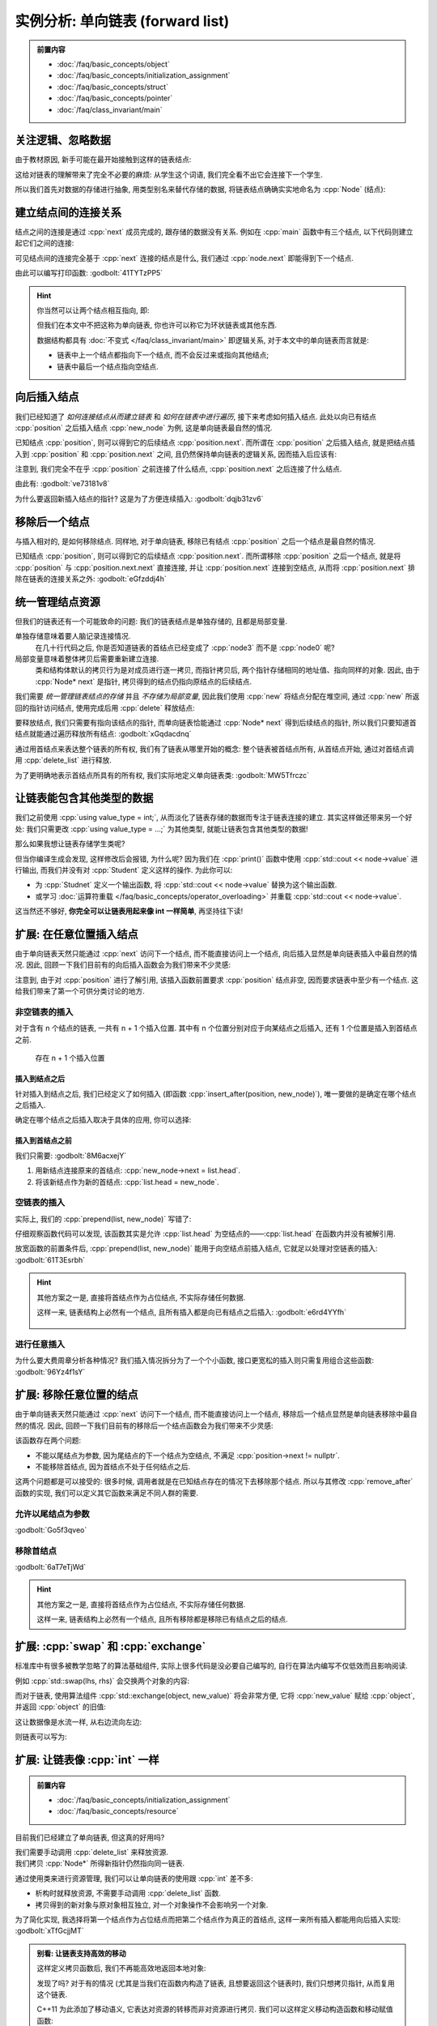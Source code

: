************************************************************************************************************************
实例分析: 单向链表 (forward list)
************************************************************************************************************************

.. admonition:: 前置内容
  :class: precontent

  - :doc:`/faq/basic_concepts/object`
  - :doc:`/faq/basic_concepts/initialization_assignment`
  - :doc:`/faq/basic_concepts/struct`
  - :doc:`/faq/basic_concepts/pointer`
  - :doc:`/faq/class_invariant/main`

========================================================================================================================
关注逻辑、忽略数据
========================================================================================================================

由于教材原因, 新手可能在最开始接触到这样的链表结点:

.. code-block:: cpp
  :linenos:

  struct Student {
    std::string id;
    std::string name;
    int grade;
    Student* link;  // 到下一个学生的连接
  };

这给对链表的理解带来了完全不必要的麻烦: 从学生这个词语, 我们完全看不出它会连接下一个学生.

所以我们首先对数据的存储进行抽象, 用类型别名来替代存储的数据, 将链表结点确确实实地命名为 :cpp:`Node` (结点):

.. code-block:: cpp
  :linenos:
  :caption: 类型别名

  using value_type = int;  // value_type 是 int 的别名

  value_type value = 0;  // 相当于 int value = 0;

.. code-block:: cpp
  :linenos:
  :caption: 链表结点

  using value_type = int;

  struct Node {
    value_type value;
    Node* next;  // 既然是到下一个结点, 那直接命名为 next 多好!
  };

========================================================================================================================
建立结点间的连接关系
========================================================================================================================

结点之间的连接是通过 :cpp:`next` 成员完成的, 跟存储的数据没有关系. 例如在 :cpp:`main` 函数中有三个结点, 以下代码则建立起它们之间的连接:

.. code-block:: cpp
  :linenos:

  int main() {
    // 初始化时, 下一个结点是 nullptr (空结点), 则三个结点之间没有连接
    Node node0 = {0, nullptr};  // value = 0, next = nullptr
    Node node1 = {1, nullptr};
    Node node2 = {2, nullptr};

    node0.next = &node1;  // 建立 node0 -> node1
    node1.next = &node2;  // 建立 node1 -> node2

    // 此时 node0 -> node1 -> node2 -> nullptr
  }

可见结点间的连接完全基于 :cpp:`next` 连接的结点是什么, 我们通过 :cpp:`node.next` 即能得到下一个结点.

由此可以编写打印函数: :godbolt:`41TYTzPP5`

.. code-block:: cpp
  :linenos:

  void print(Node const* begin) {
    for (Node const* node = begin;  // 从 begin 开始遍历;
         node != nullptr;           // 遍历直到结点是空结点;
         node = node->next) {       // 获取下一个结点
      std::cout << node->value << " -> ";
    }
    std::cout << "nullptr\n";
  }

.. hint::

  你当然可以让两个结点相互指向, 即:

  .. code-block:: cpp
    :linenos:

    Node left   = {0, nullptr};
    Node right  = {1, nullptr};
    left.next   = &right;
    right.next  = &left;
    // left ⇄ right

  但我们在本文中不把这称为单向链表, 你也许可以称它为环状链表或其他东西.

  数据结构都具有 :doc:`不变式 </faq/class_invariant/main>` 即逻辑关系, 对于本文中的单向链表而言就是:

  - 链表中上一个结点都指向下一个结点, 而不会反过来或指向其他结点;
  - 链表中最后一个结点指向空结点.

========================================================================================================================
向后插入结点
========================================================================================================================

我们已经知道了 *如何连接结点从而建立链表* 和 *如何在链表中进行遍历*, 接下来考虑如何插入结点. 此处以向已有结点 :cpp:`position` 之后插入结点 :cpp:`new_node` 为例, 这是单向链表最自然的情况.

已知结点 :cpp:`position`, 则可以得到它的后续结点 :cpp:`position.next`. 而所谓在 :cpp:`position` 之后插入结点, 就是把结点插入到 :cpp:`position` 和 :cpp:`position.next` 之间, 且仍然保持单向链表的逻辑关系, 因而插入后应该有:

.. code-block:: cpp
  :linenos:

  ... -> position -> new_node -> position.next -> ...

注意到, 我们完全不在乎 :cpp:`position` 之前连接了什么结点, :cpp:`position.next` 之后连接了什么结点.

由此有: :godbolt:`ve73181v8`

.. code-block:: cpp
  :linenos:

  // 在 position 之后插入 new_node
  // 前置条件:：
  //  - position != nullptr, 即 position 是确实存在的结点.
  //  - new_node != nullptr, 即 new_node 是确实存在的结点.
  //
  // 返回值::
  //  返回指向新插入结点的指针
  Node* insert_after(Node* position, Node* new_node) {
    new_node->next = position->next;
    position->next = new_node;
    return new_node;
  }

  int main() {
    Node node0 = {0, nullptr};
    Node node2 = {2, nullptr};
    insert_after(&node0, &node2);
    // node0 -> node2 -> nullptr

    Node node1 = {1, nullptr};
    insert_after(&node0, &node1);
    // node0 -> node1 -> node2 -> nullptr
  }

为什么要返回新插入结点的指针? 这是为了方便连续插入: :godbolt:`dqjb31zv6`

.. code-block:: cpp
  :linenos:

  int main() {
    Node node0 = {0, nullptr};
    Node node1 = {1, nullptr};
    Node node2 = {2, nullptr};

    Node* node = &node0;
    node       = insert_after(node, &node1);
    node       = insert_after(node, &node2);
    // node0 -> node1 -> node2 -> nullptr
  }

========================================================================================================================
移除后一个结点
========================================================================================================================

与插入相对的, 是如何移除结点. 同样地, 对于单向链表, 移除已有结点 :cpp:`position` 之后一个结点是最自然的情况.

已知结点 :cpp:`position`, 则可以得到它的后续结点 :cpp:`position.next`. 而所谓移除 :cpp:`position` 之后一个结点, 就是将 :cpp:`position` 与 :cpp:`position.next.next` 直接连接, 并让 :cpp:`position.next` 连接到空结点, 从而将 :cpp:`position.next` 排除在链表的连接关系之外: :godbolt:`eGfzddj4h`

.. code-block:: cpp
  :linenos:

  // 移除 position 的下一个结点
  // 前置条件:：
  //  - position       != nullptr, 即 position       是确实存在的结点.
  //  - position->next != nullptr, 即 position->next 是确实存在的结点.
  //
  // 返回值::
  //  返回移除的结点.
  Node* remove_after(Node* position) {
    Node* to_be_removed = position->next;
    position->next      = to_be_removed->next;
    to_be_removed->next = nullptr;
    return to_be_removed;
  }

  int main() {
    Node node0 = {0, nullptr};
    Node node1 = {1, nullptr};
    insert_after(&node0, &node1);
    // node0 -> node1 -> nullptr

    remove_after(&node0);
    // node0 -> nullptr
  }

========================================================================================================================
统一管理结点资源
========================================================================================================================

但我们的链表还有一个可能致命的问题: 我们的链表结点是单独存储的, 且都是局部变量.

单独存储意味着要人脑记录连接情况.
  .. code-block:: cpp
    :linenos:

    int main() {
      Node node0 = {0, nullptr};
      Node node1 = {1, nullptr};
      Node node2 = {2, nullptr};
      Node node3 = {3, nullptr};
      insert_after(&node0, &node1);
      insert_after(&node1, &node2);

      /* 几十行代码 */
      insert_after(&node3, &node0);
      /* 几十行代码 */
    }

  在几十行代码之后, 你是否知道链表的首结点已经变成了 :cpp:`node3` 而不是 :cpp:`node0` 呢?

局部变量意味着整体拷贝后需要重新建立连接.
  类和结构体默认的拷贝行为是对成员进行逐一拷贝, 而指针拷贝后, 两个指针存储相同的地址值、指向同样的对象. 因此, 由于 :cpp:`Node* next` 是指针, 拷贝得到的结点仍指向原结点的后续结点.

  .. code-block:: cpp
    :linenos:

    int main() {
      Node node0 = {0, nullptr};
      Node node1 = {1, nullptr};
      insert_after(&node0, &node1);
      // node0 -> node1 -> nullptr

      Node copy0 = node0;  // copy0 -> node1 -> nullptr;
      Node copy1 = node1;  // copy1 -> nullptr
    }

我们需要 *统一管理链表结点的存储* 并且 *不存储为局部变量*, 因此我们使用 :cpp:`new` 将结点分配在堆空间, 通过 :cpp:`new` 所返回的指针访问结点, 使用完成后用 :cpp:`delete` 释放结点:

.. code-block:: cpp
  :linenos:

  int main() {
    // new 会在堆空间分配结点, 并返回得到指向该结点的指针
    Node* node0 = new Node{0, nullptr};
    Node* node1 = new Node{1, nullptr};

    insert_after(&node0, &node1);
    // node0 -> node1 -> nullptr;

    // 用 delete 释放结点
    delete node0;
    delete node1;
  }

要释放结点, 我们只需要有指向该结点的指针, 而单向链表恰能通过 :cpp:`Node* next` 得到后续结点的指针, 所以我们只要知道首结点就能通过遍历释放所有结点: :godbolt:`xGqdacdnq`

.. code-block:: cpp
  :linenos:

  void delete_list(Node* node) {
    while (node != nullptr) {
      Node* to_delete = node;
      node            = node->next;
      delete to_delete;
    }
  }

  int main() {
    Node* head = new Node{0, nullptr};

    Node* node = head;
    node       = insert_after(node, new Node{1, nullptr});
    node       = insert_after(node, new Node{2, nullptr});
    // 0 -> 1 -> 2 -> nullptr

    delete remove_after(head);
    // 0 -> 2 -> nullptr

    delete_list(head);  // 释放
  }

通过用首结点来表达整个链表的所有权, 我们有了链表从哪里开始的概念: 整个链表被首结点所有, 从首结点开始, 通过对首结点调用 :cpp:`delete_list` 进行释放.

为了更明确地表示首结点所具有的所有权, 我们实际地定义单向链表类: :godbolt:`MW5Tfrczc`

.. code-block:: cpp
  :linenos:

  struct Forward_list {
   public:
    Node* head;
  };

  int main() {
    Forward_list list = {new Node{0, nullptr}};

    Node* node = list.head;
    node       = insert_after(node, new Node{1, nullptr});
    node       = insert_after(node, new Node{2, nullptr});
    // 0 -> 1 -> 2 -> nullptr

    delete remove_after(list.head);
    // 0 -> 2 -> nullptr

    delete_list(list.head);  // 释放
  }

========================================================================================================================
让链表能包含其他类型的数据
========================================================================================================================

我们之前使用 :cpp:`using value_type = int;`, 从而淡化了链表存储的数据而专注于链表连接的建立. 其实这样做还带来另一个好处: 我们只需更改 :cpp:`using value_type = ...;` 为其他类型, 就能让链表包含其他类型的数据!

.. code-block:: cpp
  :linenos:

  using value_type = double;  // 现在, 结点存储的是 double 类型数据
  // ...

那么如果我想让链表存储学生类呢?

.. code-block:: cpp
  :linenos:

  struct Student {
    std::string id;
    std::string name;
  };

  using value_type = Student;

但当你编译生成会发现, 这样修改后会报错, 为什么呢? 因为我们在 :cpp:`print()` 函数中使用 :cpp:`std::cout << node->value` 进行输出, 而我们并没有对 :cpp:`Student` 定义这样的操作. 为此你可以:

- 为 :cpp:`Studnet` 定义一个输出函数, 将 :cpp:`std::cout << node->value` 替换为这个输出函数.
- 或学习 :doc:`运算符重载 </faq/basic_concepts/operator_overloading>` 并重载 :cpp:`std::cout << node->value`.

这当然还不够好, **你完全可以让链表用起来像 int 一样简单**, 再坚持往下读!

========================================================================================================================
扩展: 在任意位置插入结点
========================================================================================================================

由于单向链表天然只能通过 :cpp:`next` 访问下一个结点, 而不能直接访问上一个结点, 向后插入显然是单向链表插入中最自然的情况. 因此, 回顾一下我们目前有的向后插入函数会为我们带来不少灵感:

.. code-block:: cpp
  :linenos:

  // 在 position 之后插入 new_node
  // 前置条件:：
  //  - position != nullptr, 即 position 是确实存在的结点.
  //  - new_node != nullptr, 即 new_node 是确实存在的结点.
  //
  // 返回值::
  //  返回指向新插入结点的指针.
  Node* insert_after(Node* position, Node* new_node) {
    new_node->next = position->next;
    position->next = new_node;
    return new_node;
  }

注意到, 由于对 :cpp:`position` 进行了解引用, 该插入函数前置要求 :cpp:`position` 结点非空, 因而要求链表中至少有一个结点. 这给我们带来了第一个可供分类讨论的地方.

------------------------------------------------------------------------------------------------------------------------
非空链表的插入
------------------------------------------------------------------------------------------------------------------------

对于含有 n 个结点的链表, 一共有 n + 1 个插入位置. 其中有 n 个位置分别对应于向某结点之后插入, 还有 1 个位置是插入到首结点之前.

.. figure:: insert.png

  存在 n + 1 个插入位置

^^^^^^^^^^^^^^^^^^^^^^^^^^^^^^^^^^^^^^^^^^^^^^^^^^^^^^^^^^^^^^^^^^^^^^^^^^^^^^^^^^^^^^^^^^^^^^^^^^^^^^^^^^^^^^^^^^^^^^^^
插入到结点之后
^^^^^^^^^^^^^^^^^^^^^^^^^^^^^^^^^^^^^^^^^^^^^^^^^^^^^^^^^^^^^^^^^^^^^^^^^^^^^^^^^^^^^^^^^^^^^^^^^^^^^^^^^^^^^^^^^^^^^^^^

针对插入到结点之后, 我们已经定义了如何插入 (即函数 :cpp:`insert_after(position, new_node)`), 唯一要做的是确定在哪个结点之后插入.

确定在哪个结点之后插入取决于具体的应用, 你可以选择:

.. tabs::

  .. tab:: 尾结点

    :godbolt:`4cq3ehsf4`

    .. code-block:: cpp
      :linenos:

      // 获取从 node 起链表的尾结点
      // 前置条件:：
      //  node != nullptr, 即 node 是确实存在的结点.
      Node* tail(Node* node) {
        for (; node->next != nullptr; node = node->next) {
        }
        return node;
      }

  .. tab:: 第 n 个结点

    :godbolt:`q73qqs3ba`

    .. code-block:: cpp
      :linenos:

      // 获取 node 之后第 step 个结点
      // 前置条件::
      //  - node 及之后 step - 1 个结点都确实存在.
      //  - step >= 0.
      Node* next(Node* node, int step = 1) {
        for (int i = 0; i < step; ++i) {
          node = node->next;
        }
        return node;
      }

  .. tab:: 第 n 个结点, 如果不足 n 个则尾结点

    :godbolt:`6GWqbnTa3`

    .. code-block:: cpp
      :linenos:

      // 获取 node 之后第 step 个结点, 如果不足 step 个, 则获取最后一个非空结点
      // 前置条件::
      //  - node != nullptr, 即 node 是确实存在的结点.
      //  - step >= 0.
      Node* sentineled_next(Node* node, int step = 1) {
        for (int i = 0; i < step; ++i) {
          if (node->next == nullptr) {
            return node;
          }
          node = node->next;
        }
        return node;
      }

  .. tab:: 首个等于 :cpp:`value` 的结点

    :godbolt:`PTW36hn8Y`

    .. code-block:: cpp
      :linenos:

      // 在从 node 起的链表中查找值等于 value 的结点
      // 前置条件:：
      //  node != nullptr, 即 node 是确实存在的结点.
      //
      // 返回值::
      //  - 如果链表中有匹配的结点, 返回首个匹配的结点.
      //  - 否则返回 nullptr.
      Node* find(Node* node, value_type value) {
        for (; node != nullptr; node = node->next) {
          if (node->value == value) {
            return node;
          }
        }
        return nullptr;
      }

^^^^^^^^^^^^^^^^^^^^^^^^^^^^^^^^^^^^^^^^^^^^^^^^^^^^^^^^^^^^^^^^^^^^^^^^^^^^^^^^^^^^^^^^^^^^^^^^^^^^^^^^^^^^^^^^^^^^^^^^
插入到首结点之前
^^^^^^^^^^^^^^^^^^^^^^^^^^^^^^^^^^^^^^^^^^^^^^^^^^^^^^^^^^^^^^^^^^^^^^^^^^^^^^^^^^^^^^^^^^^^^^^^^^^^^^^^^^^^^^^^^^^^^^^^

我们只需要: :godbolt:`8M6acxejY`

1. 用新结点连接原来的首结点: :cpp:`new_node->next = list.head`.
2. 将该新结点作为新的首结点: :cpp:`list.head = new_node`.

.. code-block:: cpp
  :linenos:

  // 将 new_node 插入到 list 首结点之前
  // 前置条件::
  //  - list.head != nullptr, 即链表不为空.
  //  - new_node  != nullptr, 即 new_node 是确实存在的结点.
  void prepend(Forward_list& list, Node* new_node) {
    new_node->next = list.head;
    list.head      = new_node;
  }

  int main() {
    Forward_list list = {new Node{1, nullptr}};

    prepend(list, new Node{0, nullptr});
    // 0 -> 1 -> nullptr

    delete_list(list.head);
  }

------------------------------------------------------------------------------------------------------------------------
空链表的插入
------------------------------------------------------------------------------------------------------------------------

实际上, 我们的 :cpp:`prepend(list, new_node)` 写错了:

.. code-block:: cpp
  :linenos:
  :emphasize-lines: 3

  // 将 new_node 插入到 list 首结点之前
  // 前置条件::
  //  - list.head != nullptr, 即链表不为空.
  //  - new_node  != nullptr, 即 new_node 是确实存在的结点.
  void prepend(Forward_list& list, Node* new_node) {
    new_node->next = list.head;
    list.head      = new_node;
  }

仔细观察函数代码可以发现, 该函数其实是允许 :cpp:`list.head` 为空结点的——:cpp:`list.head` 在函数内并没有被解引用.

放宽函数的前置条件后, :cpp:`prepend(list, new_node)` 能用于向空结点前插入结点, 它就足以处理对空链表的插入: :godbolt:`61T3Esrbh`

.. code-block:: cpp
  :linenos:

  // 将 new_node 插入到 list 首结点之前
  // 前置条件::
  //  - new_node  != nullptr, 即 new_node 是确实存在的结点.
  void prepend(Forward_list& list, Node* new_node) {
    new_node->next = list.head;
    list.head = new_node;
  }

  int main() {
    Forward_list list = {nullptr};

    prepend(list, new Node{0, nullptr});
    // 0 -> nullptr

    delete_list(list.head);
  }

.. hint::

  其他方案之一是, 直接将首结点作为占位结点, 不实际存储任何数据.

  这样一来, 链表结构上必然有一个结点, 且所有插入都是向已有结点之后插入: :godbolt:`e6rd4YYfh`

  .. figure:: dummy_insert.png

  .. code-block:: cpp
    :linenos:

    struct Forward_list {
    public:
      Node* dummy;
    };

    int main() {
      Forward_list list = {new Node{0, nullptr}};  // 只占位, 存储的 0 不实际使用

      Node* node = list.dummy;
      node = insert_after(node, new Node{0, nullptr});
      node = insert_after(node, new Node{1, nullptr});
      node = insert_after(node, new Node{2, nullptr});
      // 0 -> 1 -> 2 -> nullptr

      print(list.dummy->next);  // 之后一个结点才是实际存储内容的结点

      delete_list(list.dummy);
    }

------------------------------------------------------------------------------------------------------------------------
进行任意插入
------------------------------------------------------------------------------------------------------------------------

为什么要大费周章分析各种情况? 我们插入情况拆分为了一个个小函数, 接口更宽松的插入则只需复用组合这些函数: :godbolt:`96Yz4f1sY`

.. code-block:: cpp
  :linenos:

  // 在链表第 n 个结点之后插入新结点 new_node,
  // - 如果不足 n 个结点, 则在尾结点之后插入
  // - 如果链表为空, 则插入为首结点
  //
  // 返回值::
  //  返回新插入的结点.
  Node* insert_after_sentineled_n(Forward_list& list, int n, Node* new_node) {
    if (list.head == nullptr) {
      prepend(list, new_node);
      return list.head;
    }
    return insert_after(sentineled_next(list.head, n), new_node);
  }

========================================================================================================================
扩展: 移除任意位置的结点
========================================================================================================================

由于单向链表天然只能通过 :cpp:`next` 访问下一个结点, 而不能直接访问上一个结点, 移除后一个结点显然是单向链表移除中最自然的情况. 因此, 回顾一下我们目前有的移除后一个结点函数会为我们带来不少灵感:

.. code-block:: cpp
  :linenos:

  // 移除 position 的下一个结点
  // 前置条件:：
  //  - position       != nullptr, 即 position       是确实存在的结点.
  //  - position->next != nullptr, 即 position->next 是确实存在的结点.
  //
  // 返回值::
  //  返回移除的结点.
  Node* remove_after(Node* position) {
    Node* to_be_removed = position->next;
    position->next      = to_be_removed->next;
    to_be_removed       = nullptr;
    return to_be_removed;
  }

该函数存在两个问题:

- 不能以尾结点为参数, 因为尾结点的下一个结点为空结点, 不满足 :cpp:`position->next != nullptr`.
- 不能移除首结点, 因为首结点不处于任何结点之后.

这两个问题都是可以接受的: 很多时候, 调用者就是在已知结点存在的情况下去移除那个结点. 所以与其修改 :cpp:`remove_after` 函数的实现, 我们可以定义其它函数来满足不同人群的需要.

------------------------------------------------------------------------------------------------------------------------
允许以尾结点为参数
------------------------------------------------------------------------------------------------------------------------

:godbolt:`Go5f3qveo`

.. code-block:: cpp
  :linenos:

  // 如果存在, 移除 position 的下一个结点
  // 前置条件:：
  //  position != nullptr, 即 position 是确实存在的结点.
  //
  // 返回值::
  //  - 如果存在, 返回移除的结点.
  //  - 否则返回 nullptr.
  Node* remove_after_if_exists(Node* position) {
    if (position->next == nullptr) {
      return nullptr;
    }
    return remove_after(position);
  }

------------------------------------------------------------------------------------------------------------------------
移除首结点
------------------------------------------------------------------------------------------------------------------------

:godbolt:`6aT7eTjWd`

.. code-block:: cpp
  :linenos:

  // 移除 list 的首结点
  // 前置条件::
  //  list.head != nullptr, 即 list.head 是确实存在的结点.
  //
  // 返回值::
  //  返回移除的首结点.
  Node* remove_head(Forward_list& list) {
    Node* to_be_removed = list.head;
    list.head           = to_be_removed->next;
    to_be_removed->next = nullptr;
    return to_be_removed;
  }

.. code-block:: cpp
  :linenos:

  // 如果链表不为空, 移除 list 的首结点
  //
  // 返回值::
  //  - 如果链表不为空, 返回移除的首结点.
  //  - 否则返回 nullptr.
  Node* remove_head_if_exists(Forward_list& list) {
    if (list.head == nullptr) {
      return nullptr;
    }
    return remove_head(list);
  }

.. hint::

  其他方案之一是, 直接将首结点作为占位结点, 不实际存储任何数据.

  这样一来, 链表结构上必然有一个结点, 且所有移除都是移除已有结点之后的结点.

========================================================================================================================
扩展: :cpp:`swap` 和 :cpp:`exchange`
========================================================================================================================

标准库中有很多被教学忽略了的算法基础组件, 实际上很多代码是没必要自己编写的, 自行在算法内编写不仅低效而且影响阅读.

例如 :cpp:`std::swap(lhs, rhs)` 会交换两个对象的内容:

.. code-block:: cpp
  :linenos:

  #include <utility>  // for std::swap

  int lhs = 2;
  int rhs = 3;
  std::swap(lhs, rhs);
  std::cout << lhs;  // 输出 3
  std::cout << rhs;  // 输出 2

而对于链表, 使用算法组件 :cpp:`std::exchange(object, new_value)` 将会非常方便, 它将 :cpp:`new_value` 赋给 :cpp:`object`, 并返回 :cpp:`object` 的旧值:

.. code-block:: cpp
  :linenos:

  #include <utility>  // for std::exchange

  int value = 5;
  std::cout << std::exchange(value, 3);  // 输出 5
  std::cout << value;  // 输出 3

这让数据像是水流一样, 从右边流向左边:

.. code-block:: cpp
  :linenos:

  #include <utility>  // for std::exchange

  // value1 == 0, value2 == 1
  int value1 = 0;
  int value2 = 1;

  // 返回 0, value1 == 1, value2 == 2
  std::exchange(value1, std::exchange(value2, 2));

则链表可以写为:

.. code-block:: cpp
  :linenos:
  :caption: 向后插入结点

  #include <utility>  // for std::exchange

  void insert_after(Node* position, Node* new_node) {
    new_node->next = std::exchange(position->next, new_node);
  }

.. code-block:: cpp
  :linenos:
  :caption: 移除后一个结点

  #include <utility>  // for std::exchange

  Node* remove_after(Node* node) {
    Node* to_be_removed = std::exchange(node->next, node->next->next);
    to_be_removed->next = nullptr;
    return to_be_removed;
  }

.. code-block:: cpp
  :linenos:
  :caption: 释放链表

  #include <utility>  // for std::exchange

  void delete_list(Node* node) {
    while (node != nullptr) {
      delete std::exchange(node, node->next);
    }
  }

========================================================================================================================
扩展: 让链表像 :cpp:`int` 一样
========================================================================================================================

.. admonition:: 前置内容
  :class: precontent

  - :doc:`/faq/basic_concepts/initialization_assignment`
  - :doc:`/faq/basic_concepts/resource`

目前我们已经建立了单向链表, 但这真的好用吗?

我们需要手动调用 :cpp:`delete_list` 来释放资源.
  .. code-block:: cpp
    :linenos:

    int main() {
      Node* head = new Node{0, nullptr};

      Node* node = head;
      node       = insert_after(node, new Node{1, nullptr});
      node       = insert_after(node, new Node{2, nullptr});
    }  // 没有 delete 而内存泄露, 你可能导致发动机停止, 引发了一场空难!

我们拷贝 :cpp:`Node*` 所得新指针仍然指向同一链表.
  .. code-block:: cpp
    :linenos:

    Node* get_list();

    int main() {
      Node* list0 = get_list();
      Node* list1 = get_list();
      // list0 和 list1 是不同的链表吗? 还是同一个链表?
    }

通过使用类来进行资源管理, 我们可以让单向链表的使用跟 :cpp:`int` 差不多:

- 析构时就释放资源, 不需要手动调用 :cpp:`delete_list` 函数.
- 拷贝得到的新对象与原对象相互独立, 对一个对象操作不会影响另一个对象.

为了简化实现, 我选择将第一个结点作为占位结点而把第二个结点作为真正的首结点, 这样一来所有插入都能用向后插入实现: :godbolt:`xTfGcjjMT`

.. code-block:: cpp
  :linenos:

  class Forward_list {
   public:
    Forward_list() : dummy_(new Node{0, nullptr}), tail_(dummy_) {}
    Forward_list(Forward_list const& other)
        : Forward_list()  // 委托默认构造函数构造好占位结点
    {
      // 插入占位结点之后所有结点的值, 即链表中所有实际的结点
      for (Node* node = other.dummy_->next; node != nullptr; node = node->next) {
        push_back(node->value);
      }
    }

    // 用定义好的拷贝构造函数、析构函数来实现拷贝赋值函数
    Forward_list& operator=(Forward_list const& other) {
      Forward_list temp(other);  // 用 other 拷贝一个新对象
      swap(*this, temp);         // 交换 *this 和 temp 的内容
      return *this;
    }  // temp 的析构函数将会清理交换来的内容

    ~Forward_list() {
      while (dummy_ != nullptr) {
        delete std::exchange(dummy_, dummy_->next);
      }
    }

    friend void swap(Forward_list& lhs, Forward_list& rhs) {
      using std::swap;               // 先 using std::swap
      swap(lhs.dummy_, rhs.dummy_);  // 再用没有任何限定的 swap
    }

    void push_front(value_type value) {
      insert_after(dummy_, new Node{value, nullptr});
    }

    void push_back(value_type value) {
      tail_ = insert_after(tail_, new Node{value, nullptr});
    }

   private:
    Node* dummy_;
    Node* tail_;
  };

.. admonition:: 别看: 让链表支持高效的移动
  :class: dropdown, dontread

  这样定义拷贝函数后, 我们不再能高效地返回本地对象:

  .. code-block:: cpp
    :linenos:
    :caption: 未定义拷贝函数时

    Node* make_list() {
      Node* head = new Node{0, nullptr};
      /* ... */
      return head;  // 返回只需要拷贝指向头结点的指针
    }  // 局部变量 head 被析构, 这没什么, 它只是指向链表头结点的指针

  .. code-block:: cpp
    :linenos:
    :caption: 定义拷贝函数时

    Forward_list make_list() {
      Forward_list list;
      list.push_front(0);
      /* ... */
      return list;  // 返回时拷贝整个链表
    }  // 局部变量 list 被析构, 我们平白无故拷贝了它一份作为返回, 又析构它本身

  发现了吗? 对于有的情况 (尤其是当我们在函数内构造了链表, 且想要返回这个链表时), 我们只想拷贝指针, 从而复用这个链表.

  C++11 为此添加了移动语义, 它表达对资源的转移而非对资源进行拷贝. 我们可以这样定义移动构造函数和移动赋值函数:

  .. code-block:: cpp
    :linenos:

    #include <utility>  // for std::move

    class Forward_list {
     public:
      // 移动构造函数将资源从 other 转移到本对象中
      //  因此将 other.dummy_ 的值赋给 dummy_, 并将 other.dummy_ 设为 nullptr
      //  而 other.tail_ 同理
      Forward_list(Forward_list&& other)
          : dummy_(std::exchange(other.dummy_, nullptr)),
            tail_(std::exchange(other.tail_, nullptr)) {}

      // 用定义好的移动构造函数、析构函数来实现移动赋值函数
      Forward_list& operator=(Forward_list&& other) {
        Forward_list temp(std::move(other));  // 移动构造
        swap(*this, temp);
        return *this;
      }

     private:
      Node* dummy_;
      Node* tail_;
    };

  此后, 当我们将局部链表对象作为返回值时, 它将调用移动函数而非拷贝函数:

  .. code-block:: cpp
    :linenos:

    Forward_list make_list() {
      Forward_list list;
      list.push_front(0);
      /* ... */
      return list;  // 返回时移动整个链表
    }  // 局部变量 list 被析构, 没事, 它的 list.dummy_ 已经是 nullptr 了

.. seealso::

  - :doc:`/faq/rule_of_350/main`.
  - :doc:`/faq/copy_assignment_define/main`.

========================================================================================================================
扩展: 让链表能包含任何类型的数据
========================================================================================================================

.. admonition:: 前置内容
  :class: precontent

  - :doc:`/faq/basic_concepts/template`

那有没有一种方法, 让链表能包含任意类型的数据呢? 我们代码里也许同时需要 :cpp:`int` 类型的链表和 :cpp:`double` 类型的链表.

为此我们使用 :doc:`模板 </faq/basic_concepts/template>`, 它将类型作为参数, 基于提供的参数生成对应的代码.

.. code-block:: cpp
  :linenos:

  template <typename T>
  struct Node {
    T value;
    Node* next;
  };

  Node<int> node0;     // 这是存储 int 类型数据的结点
  Node<double> node1;  // 这是存储 double 类型数据的结点

========================================================================================================================
扩展: 让链表支持上百种算法
========================================================================================================================

.. admonition:: 前置内容
  :class: precontent

  - :doc:`/faq/basic_concepts/c_array`
  - :doc:`/faq/basic_concepts/operator_overloading`
  - :doc:`/faq/basic_concepts/template`

在 :doc:`/faq/basic_concepts/c_array` 中, 我给出了 :cpp:`(int* begin, int* end)` 这样的数组传参方法, 将数组作为半开范围 :cpp:`[begin, end)` 传递:

.. figure:: array.png

而单向链表天然就具有半开范围结构:

.. figure:: list.png

它们的 :cpp:`print()` 函数又是那么的相似:

.. code-block:: cpp
  :linenos:
  :caption: 数组打印函数

  void print(int const* begin, int const* end) {
    for (int const* iter = begin; iter != end; ++iter) {
      std::cout << *iter << ' ';
    }
    std::cout << '\n';
  }

.. code-block:: cpp
  :linenos:
  :caption: 链表打印函数

  // 我们这次不输出直到空指针, 而是输出直到 end 结点
  //  空指针不过是 end == nullptr 的特例
  void print(Node const* begin, Node const* end) {
    for (Node const* node = begin; node != end; node = node->next) {
      std::cout << node->value << ' ';
    }
    std::cout << '\n';
  }

注意到了吗? 仅有的区别在于:

- :cpp:`++iter` 变成了 :cpp:`node = node->next`;
- :cpp:`*iter` 变成了 :cpp:`node->value`;

通过 :doc:`模板 </faq/basic_concepts/template>`, 我们可以将数组打印函数泛化, 让所有支持相应操作的类型均能使用:

.. code-block:: cpp
  :linenos:
  :caption: 数组打印函数 (泛化)

  template <typename Iter>
  void print(Iter begin, Iter end) {
    for (Iter iter = begin; iter != end; ++iter) {
      std::cout << *iter << ' ';
    }
    std::cout << '\n';
  }

  int array0[] = {0, 1, 2, 3};
  print(&array0[0], &array0[4]);  // 支持 int[]

  char array1[] = "hello";
  print(&array1[0], &array1[5]);  // 支持 char[]

所以我们唯一需要解决的, 就是要让链表结点也支持 :cpp:`++iter` 和 :cpp:`*iter`, 而 :doc:`运算符重载 </faq/basic_concepts/operator_overloading>` 恰好能帮助我们:

.. code-block:: cpp
  :linenos:

  class Node_iterator {
   public:
    Node_iterator() : node_(nullptr) {}
    Node_iterator(Node* node) : node_(node) {}

    value_type& operator*() const {
      return *node;
    }

    Node_iterator& operator++() {
      node_ = node_->next;
      return *this;
    }

    friend bool operator==(Node_iterator const& lhs, Node_iterator const& rhs) {
      return lhs.node_ == rhs.node_;
    }
    friend bool operator!=(Node_iterator const& lhs, Node_iterator const& rhs) {
      return lhs.node_ == rhs.node_;
    }

   private:
    Node* node_;
  };

于是, 我们的链表将能使用数组的打印函数, 具体地, 将能使用以半开范围为接口的很多算法.

.. code-block:: cpp
  :linenos:

  Node node0 = {0, nullptr};
  Node node1 = {1, nullptr};
  Node node2 = {2, nullptr};
  node0.next = &node1;
  node1.next = &node2;

  print(Node_iterator{&node0}, Node_iterator{nullptr});
  // 输出 0 1 2

.. seealso::

  但为什么说支持上百种呢? 请阅读 :doc:`/faq/range_iterator_and_algorithm/main`.